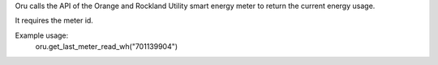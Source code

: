 Oru calls the API of the Orange and Rockland Utility smart energy meter to return the current energy usage.

It requires the meter id.

Example usage:
    oru.get_last_meter_read_wh("701139904")

